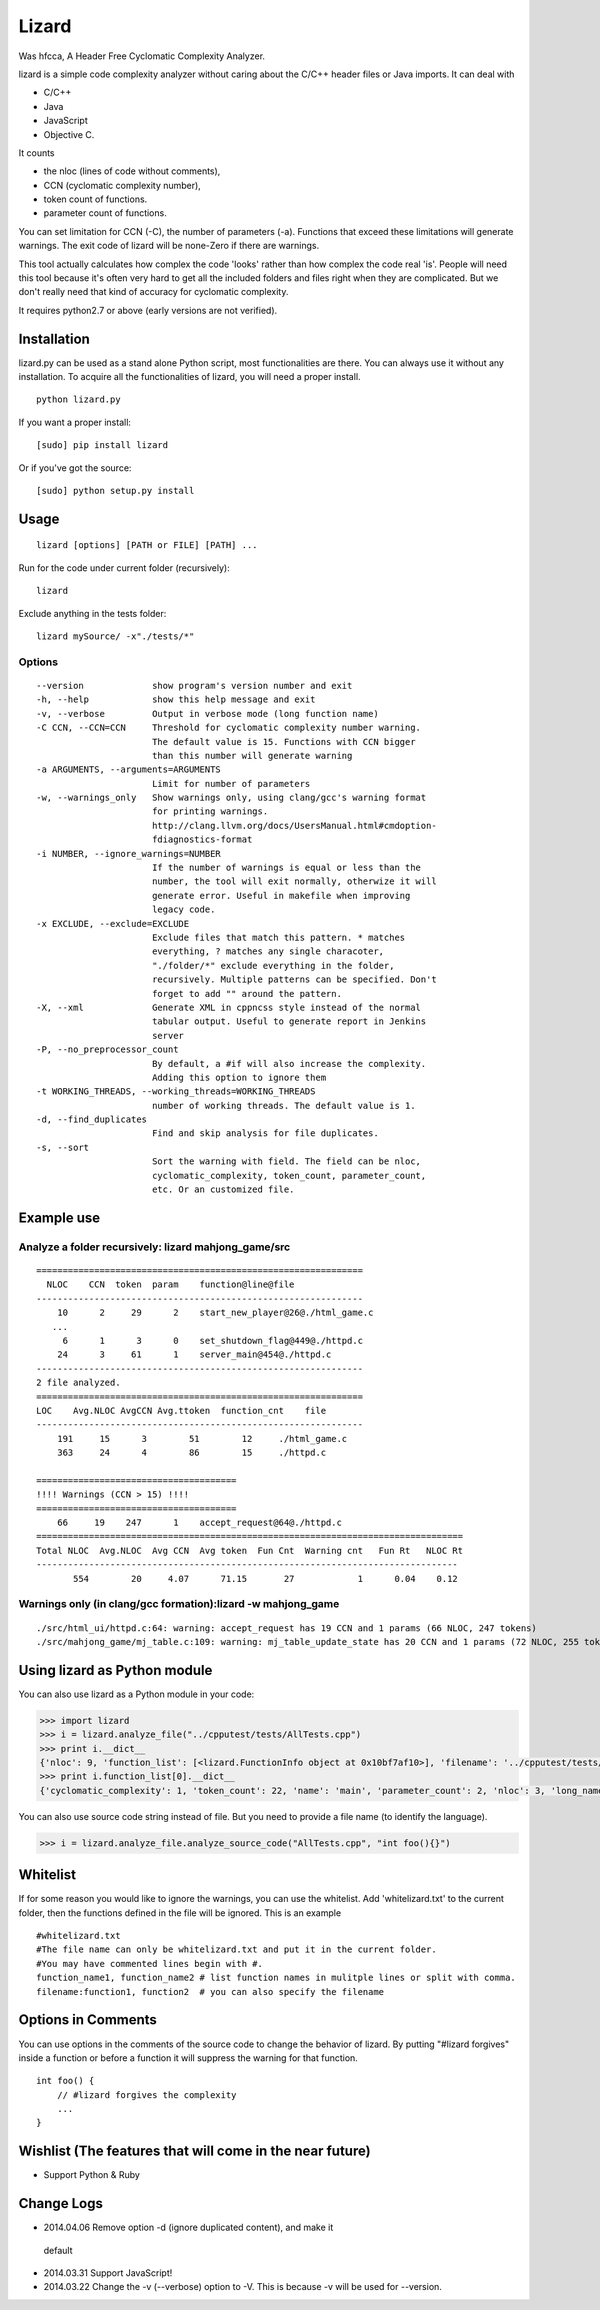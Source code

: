 Lizard
======

Was hfcca, A Header Free Cyclomatic Complexity Analyzer.

|Build Status|

lizard is a simple code complexity analyzer without caring about the
C/C++ header files or Java imports. It can deal with

-  C/C++
-  Java
-  JavaScript
-  Objective C.

It counts

-  the nloc (lines of code without comments),
-  CCN (cyclomatic complexity number),
-  token count of functions.
-  parameter count of functions.

You can set limitation for CCN (-C), the number of parameters (-a).
Functions that exceed these limitations will generate warnings. The exit
code of lizard will be none-Zero if there are warnings.

This tool actually calculates how complex the code 'looks' rather than
how complex the code real 'is'. People will need this tool because it's
often very hard to get all the included folders and files right when
they are complicated. But we don't really need that kind of accuracy for
cyclomatic complexity.

It requires python2.7 or above (early versions are not verified).

Installation
------------

lizard.py can be used as a stand alone Python script, most
functionalities are there. You can always use it without any
installation. To acquire all the functionalities of lizard, you will
need a proper install.

::

   python lizard.py

If you want a proper install:

::

   [sudo] pip install lizard

Or if you've got the source:

::

   [sudo] python setup.py install

Usage
-----

::

   lizard [options] [PATH or FILE] [PATH] ... 

Run for the code under current folder (recursively):

::

   lizard

Exclude anything in the tests folder:

::

    lizard mySource/ -x"./tests/*"

Options
~~~~~~~

::

      --version             show program's version number and exit
      -h, --help            show this help message and exit
      -v, --verbose         Output in verbose mode (long function name)
      -C CCN, --CCN=CCN     Threshold for cyclomatic complexity number warning.
                            The default value is 15. Functions with CCN bigger
                            than this number will generate warning
      -a ARGUMENTS, --arguments=ARGUMENTS
                            Limit for number of parameters
      -w, --warnings_only   Show warnings only, using clang/gcc's warning format
                            for printing warnings.
                            http://clang.llvm.org/docs/UsersManual.html#cmdoption-
                            fdiagnostics-format
      -i NUMBER, --ignore_warnings=NUMBER
                            If the number of warnings is equal or less than the
                            number, the tool will exit normally, otherwize it will
                            generate error. Useful in makefile when improving
                            legacy code.
      -x EXCLUDE, --exclude=EXCLUDE
                            Exclude files that match this pattern. * matches
                            everything, ? matches any single characoter,
                            "./folder/*" exclude everything in the folder,
                            recursively. Multiple patterns can be specified. Don't
                            forget to add "" around the pattern.
      -X, --xml             Generate XML in cppncss style instead of the normal
                            tabular output. Useful to generate report in Jenkins
                            server
      -P, --no_preprocessor_count
                            By default, a #if will also increase the complexity.
                            Adding this option to ignore them
      -t WORKING_THREADS, --working_threads=WORKING_THREADS
                            number of working threads. The default value is 1.
      -d, --find_duplicates
                            Find and skip analysis for file duplicates.
      -s, --sort
                            Sort the warning with field. The field can be nloc, 
                            cyclomatic_complexity, token_count, parameter_count,
                            etc. Or an customized file.

Example use
-----------

Analyze a folder recursively: lizard mahjong\_game/src
~~~~~~~~~~~~~~~~~~~~~~~~~~~~~~~~~~~~~~~~~~~~~~~~~~~~~~

::

   ==============================================================
     NLOC    CCN  token  param    function@line@file
   --------------------------------------------------------------
       10      2     29      2    start_new_player@26@./html_game.c
      ...
        6      1      3      0    set_shutdown_flag@449@./httpd.c
       24      3     61      1    server_main@454@./httpd.c
   --------------------------------------------------------------
   2 file analyzed.
   ==============================================================
   LOC    Avg.NLOC AvgCCN Avg.ttoken  function_cnt    file
   --------------------------------------------------------------
       191     15      3        51        12     ./html_game.c
       363     24      4        86        15     ./httpd.c

   ======================================
   !!!! Warnings (CCN > 15) !!!!
   ======================================
       66     19    247      1    accept_request@64@./httpd.c
   =================================================================================
   Total NLOC  Avg.NLOC  Avg CCN  Avg token  Fun Cnt  Warning cnt   Fun Rt   NLOC Rt  
   --------------------------------------------------------------------------------
          554        20     4.07      71.15       27            1      0.04    0.12

Warnings only (in clang/gcc formation):lizard -w mahjong\_game
~~~~~~~~~~~~~~~~~~~~~~~~~~~~~~~~~~~~~~~~~~~~~~~~~~~~~~~~~~~~~~

::

   ./src/html_ui/httpd.c:64: warning: accept_request has 19 CCN and 1 params (66 NLOC, 247 tokens)
   ./src/mahjong_game/mj_table.c:109: warning: mj_table_update_state has 20 CCN and 1 params (72 NLOC, 255 tokens)

Using lizard as Python module
-----------------------------

You can also use lizard as a Python module in your code:

.. code:: python

    >>> import lizard
    >>> i = lizard.analyze_file("../cpputest/tests/AllTests.cpp")
    >>> print i.__dict__
    {'nloc': 9, 'function_list': [<lizard.FunctionInfo object at 0x10bf7af10>], 'filename': '../cpputest/tests/AllTests.cpp'}
    >>> print i.function_list[0].__dict__
    {'cyclomatic_complexity': 1, 'token_count': 22, 'name': 'main', 'parameter_count': 2, 'nloc': 3, 'long_name': 'main( int ac , const char ** av )', 'start_line': 30}

You can also use source code string instead of file. But you need to
provide a file name (to identify the language).

.. code:: python

    >>> i = lizard.analyze_file.analyze_source_code("AllTests.cpp", "int foo(){}")

Whitelist
---------

If for some reason you would like to ignore the warnings, you can use
the whitelist. Add 'whitelizard.txt' to the current folder, then the
functions defined in the file will be ignored. This is an example

::

   #whitelizard.txt
   #The file name can only be whitelizard.txt and put it in the current folder.
   #You may have commented lines begin with #.
   function_name1, function_name2 # list function names in mulitple lines or split with comma.
   filename:function1, function2  # you can also specify the filename

Options in Comments
-------------------

You can use options in the comments of the source code to change the
behavior of lizard. By putting "#lizard forgives" inside a function or
before a function it will suppress the warning for that function.

::

   int foo() {
       // #lizard forgives the complexity
       ...
   }

Wishlist (The features that will come in the near future)
---------------------------------------------------------
-  Support Python & Ruby

Change Logs
-----------

-  2014.04.06 Remove option -d (ignore duplicated content), and make it
  default
-  2014.03.31 Support JavaScript!
-  2014.03.22 Change the -v (--verbose) option to -V. This is because -v
   will be used for --version.

.. |Build Status| image:: https://travis-ci.org/terryyin/lizard.png?branch=master
   :target: https://travis-ci.org/terryyin/lizard

